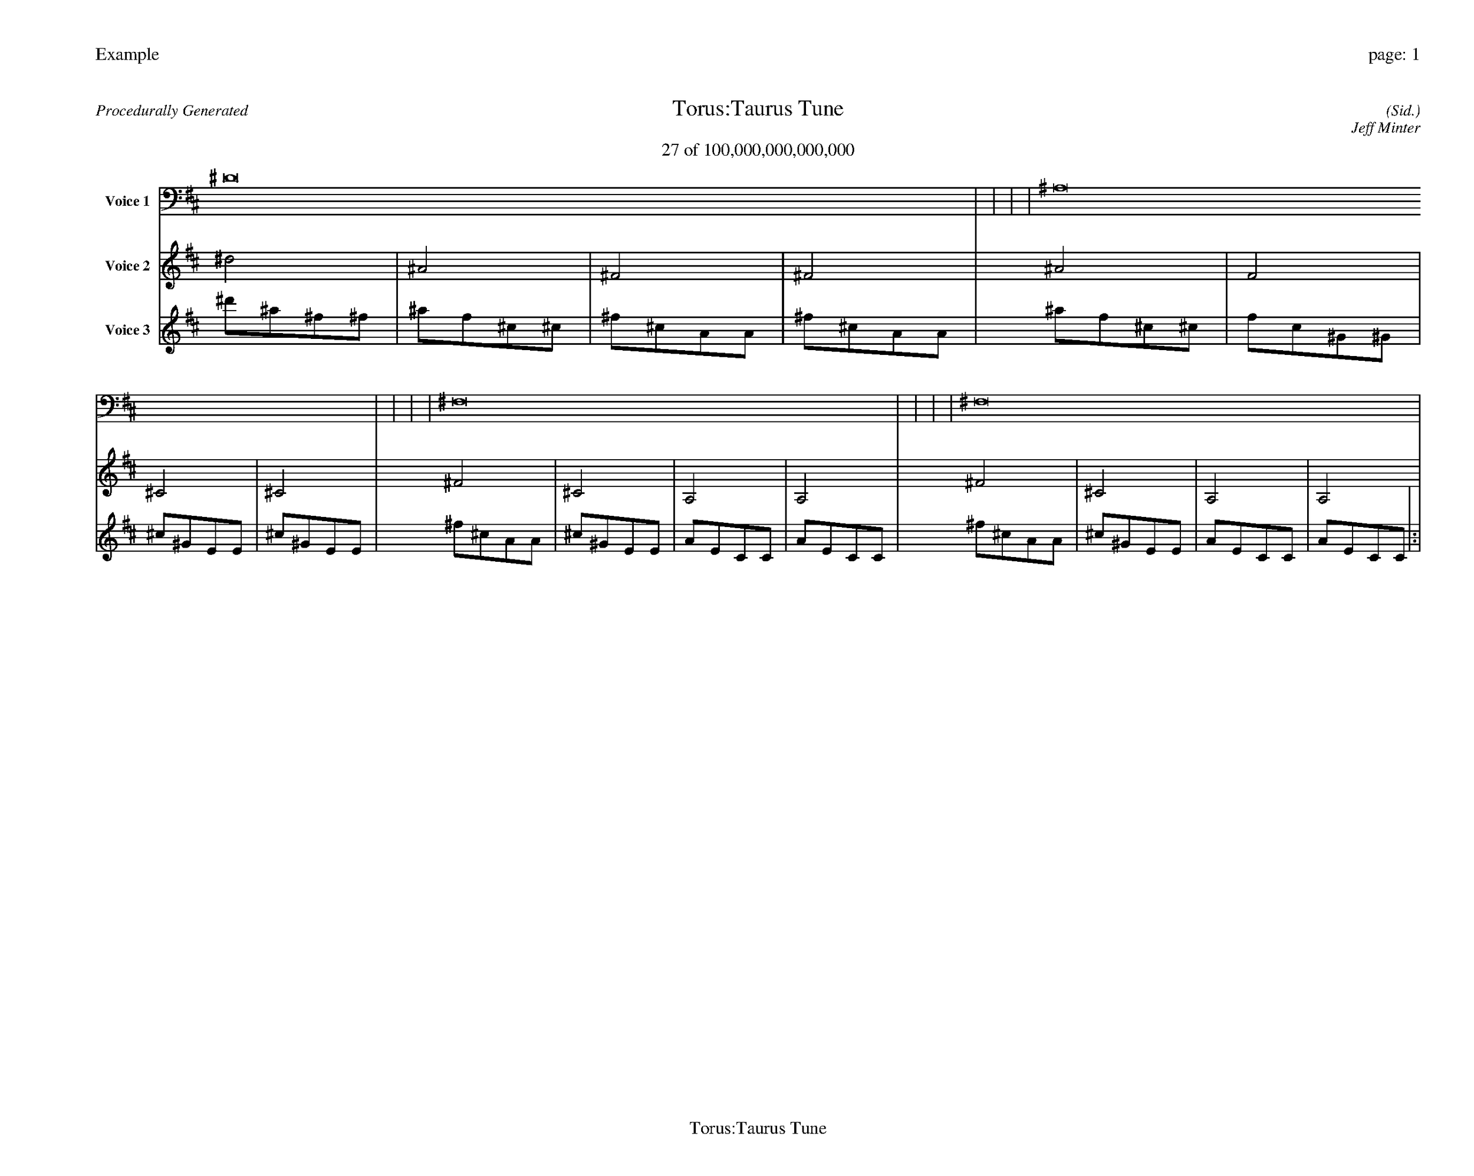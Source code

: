 
%abc-2.2
%%pagewidth 35cm
%%header "Example		page: $P"
%%footer "	$T"
%%gutter .5cm
%%barsperstaff 16
%%titleformat R-P-Q-T C1 O1, T+T N1
%%composerspace 0
X: 2 % start of header
T:Torus:Taurus Tune
T:27 of 100,000,000,000,000
C: (Sid.)
O: Jeff Minter
R:Procedurally Generated
L: 1/8
K: D % scale: C major
V:1 name="Voice 1"
^D16    |     |     |     | ^A,16    |     |     |     | ^F,16    |     |     |     | ^F,16    |     |     |     | :|
V:2 name="Voice 2"
^d4    | ^A4    | ^F4    | ^F4    | ^A4    | F4    | ^C4    | ^C4    | ^F4    | ^C4    | A,4    | A,4    | ^F4    | ^C4    | A,4    | A,4    | :|
V:3 name="Voice 3"
^d'1^a1^f1^f1|^a1f1^c1^c1|^f1^c1A1A1|^f1^c1A1A1|^a1f1^c1^c1|f1c1^G1^G1|^c1^G1E1E1|^c1^G1E1E1|^f1^c1A1A1|^c1^G1E1E1|A1E1C1C1|A1E1C1C1|^f1^c1A1A1|^c1^G1E1E1|A1E1C1C1|A1E1C1C1|:|
